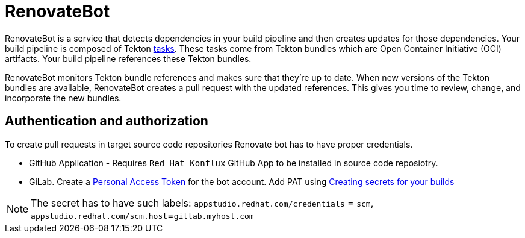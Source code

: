 = RenovateBot

RenovateBot is a service that detects dependencies in your build pipeline and then creates updates for those dependencies. Your build pipeline is composed of Tekton xref:glossary/index.adoc[tasks]. These tasks come from Tekton bundles which are Open Container Initiative (OCI) artifacts. Your build pipeline references these Tekton bundles. 

RenovateBot monitors Tekton bundle references and makes sure that they're up to date. When new versions of the Tekton bundles are available, RenovateBot creates a pull request with the updated references. This gives you time to review, change, and incorporate the new bundles.

== Authentication and authorization
To create pull requests in target source code repositories Renovate bot has to have proper credentials.

 * GitHub Application - Requires `Red Hat Konflux` GitHub App to be installed in source code reposiotry.

 * GiLab. Create a link:https://docs.renovatebot.com/modules/platform/gitlab/#authentication[Personal Access Token] for the bot account.  Add PAT using link:https://redhat-appstudio.github.io/docs.appstudio.io/Documentation/main/how-to-guides/configuring-builds/proc_creating-secrets-for-your-builds/[
Creating secrets for your builds]

NOTE: The secret has to have such labels:
 `appstudio.redhat.com/credentials` = `scm`, `appstudio.redhat.com/scm.host`=`gitlab.myhost.com`

